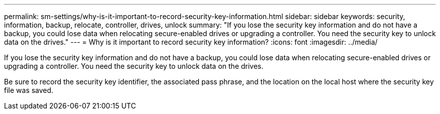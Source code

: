 ---
permalink: sm-settings/why-is-it-important-to-record-security-key-information.html
sidebar: sidebar
keywords: security, information, backup, relocate, controller, drives, unlock 
summary: "If you lose the security key information and do not have a backup, you could lose data when relocating secure-enabled drives or upgrading a controller. You need the security key to unlock data on the drives."
---
= Why is it important to record security key information?
:icons: font
:imagesdir: ../media/

[.lead]
If you lose the security key information and do not have a backup, you could lose data when relocating secure-enabled drives or upgrading a controller. You need the security key to unlock data on the drives.

Be sure to record the security key identifier, the associated pass phrase, and the location on the local host where the security key file was saved.
